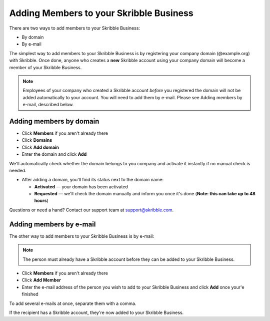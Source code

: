 .. _adding-members:

========================================
Adding Members to your Skribble Business
========================================

There are two ways to add members to your Skribble Business:

- By domain 
- By e-mail

The simplest way to add members to your Skribble Business is by registering your company domain (@example.org) with Skribble. Once done, anyone who creates a **new** Skribble account using your company domain will become a member of your Skribble Business.

.. NOTE::
  Employees of your company who created a Skribble account *before* you registered the domain will not be added automatically to your account. You will need to add them by e-mail. Please see Adding members by e-mail, described below.
  
Adding members by domain
-------------------------

- Click **Members** if you aren't already there

- Click **Domains**

- Click **Add domain**

- Enter the domain and click **Add**

We'll automatically check whether the domain belongs to you company and activate it instantly if no manual check is needed.

- After adding a domain, you'll find its status next to the domain name:

  •	**Activated** — your domain has been activated
  •	**Requested** — we'll check the domain manually and inform you once it's done (**Note: this can take up to 48 hours**)
  
Questions or need a hand? Contact our support team at `support@skribble.com`_.  

  .. _support@skribble.com: support@skribble.com
  


Adding members by e-mail
-------------------------

The other way to add members to your Skribble Business is by e-mail:

.. NOTE::
   The person must already have a Skribble account before they can be added to your Skribble Business.

- Click **Members** if you aren't already there

- Click **Add Member**

- Enter the e-mail address of the person you wish to add to your Skribble Business and click **Add** once your'e finished

To add several e-mails at once, separate them with a comma. 

If the recipient has a Skribble account, they're now added to your Skribble Business.
